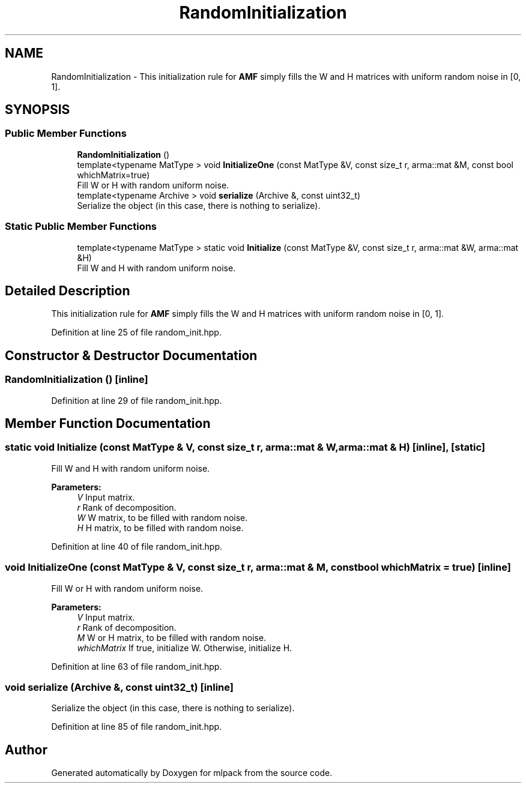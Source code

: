 .TH "RandomInitialization" 3 "Sun Aug 22 2021" "Version 3.4.2" "mlpack" \" -*- nroff -*-
.ad l
.nh
.SH NAME
RandomInitialization \- This initialization rule for \fBAMF\fP simply fills the W and H matrices with uniform random noise in [0, 1]\&.  

.SH SYNOPSIS
.br
.PP
.SS "Public Member Functions"

.in +1c
.ti -1c
.RI "\fBRandomInitialization\fP ()"
.br
.ti -1c
.RI "template<typename MatType > void \fBInitializeOne\fP (const MatType &V, const size_t r, arma::mat &M, const bool whichMatrix=true)"
.br
.RI "Fill W or H with random uniform noise\&. "
.ti -1c
.RI "template<typename Archive > void \fBserialize\fP (Archive &, const uint32_t)"
.br
.RI "Serialize the object (in this case, there is nothing to serialize)\&. "
.in -1c
.SS "Static Public Member Functions"

.in +1c
.ti -1c
.RI "template<typename MatType > static void \fBInitialize\fP (const MatType &V, const size_t r, arma::mat &W, arma::mat &H)"
.br
.RI "Fill W and H with random uniform noise\&. "
.in -1c
.SH "Detailed Description"
.PP 
This initialization rule for \fBAMF\fP simply fills the W and H matrices with uniform random noise in [0, 1]\&. 
.PP
Definition at line 25 of file random_init\&.hpp\&.
.SH "Constructor & Destructor Documentation"
.PP 
.SS "\fBRandomInitialization\fP ()\fC [inline]\fP"

.PP
Definition at line 29 of file random_init\&.hpp\&.
.SH "Member Function Documentation"
.PP 
.SS "static void Initialize (const MatType & V, const size_t r, arma::mat & W, arma::mat & H)\fC [inline]\fP, \fC [static]\fP"

.PP
Fill W and H with random uniform noise\&. 
.PP
\fBParameters:\fP
.RS 4
\fIV\fP Input matrix\&. 
.br
\fIr\fP Rank of decomposition\&. 
.br
\fIW\fP W matrix, to be filled with random noise\&. 
.br
\fIH\fP H matrix, to be filled with random noise\&. 
.RE
.PP

.PP
Definition at line 40 of file random_init\&.hpp\&.
.SS "void InitializeOne (const MatType & V, const size_t r, arma::mat & M, const bool whichMatrix = \fCtrue\fP)\fC [inline]\fP"

.PP
Fill W or H with random uniform noise\&. 
.PP
\fBParameters:\fP
.RS 4
\fIV\fP Input matrix\&. 
.br
\fIr\fP Rank of decomposition\&. 
.br
\fIM\fP W or H matrix, to be filled with random noise\&. 
.br
\fIwhichMatrix\fP If true, initialize W\&. Otherwise, initialize H\&. 
.RE
.PP

.PP
Definition at line 63 of file random_init\&.hpp\&.
.SS "void serialize (Archive &, const uint32_t)\fC [inline]\fP"

.PP
Serialize the object (in this case, there is nothing to serialize)\&. 
.PP
Definition at line 85 of file random_init\&.hpp\&.

.SH "Author"
.PP 
Generated automatically by Doxygen for mlpack from the source code\&.
